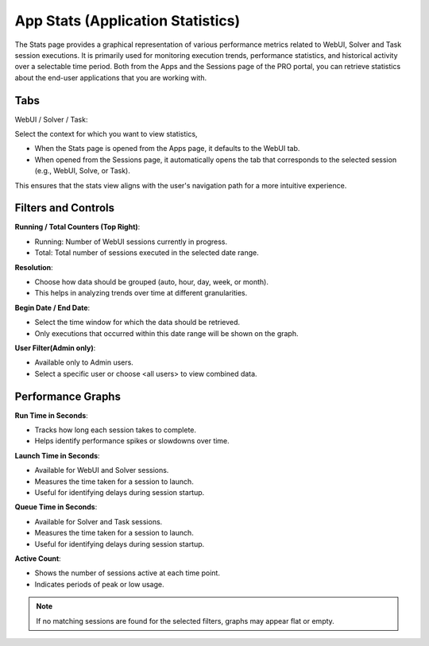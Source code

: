 App Stats (Application Statistics)
=================================

The Stats page provides a graphical representation of various performance metrics related to WebUI, Solver and Task session executions. It is primarily used for monitoring execution trends, performance statistics, and historical activity over a selectable time period. Both from the Apps and the Sessions page of the PRO portal, you can retrieve statistics about the end-user applications that you are working with.

.. image:: images/newportal-stats.png
    :align: center

Tabs
----

WebUI / Solver / Task:
 
Select the context for which you want to view statistics,

* When the Stats page is opened from the Apps page, it defaults to the WebUI tab.
* When opened from the Sessions page, it automatically opens the tab that corresponds to the selected session (e.g., WebUI, Solve, or Task).

This ensures that the stats view aligns with the user's navigation path for a more intuitive experience.

Filters and Controls
--------------------

**Running / Total Counters (Top Right)**:

* Running: Number of WebUI sessions currently in progress.
* Total: Total number of sessions executed in the selected date range.

**Resolution**:

* Choose how data should be grouped (auto, hour, day, week, or month).
* This helps in analyzing trends over time at different granularities.

**Begin Date / End Date**:

* Select the time window for which the data should be retrieved.
* Only executions that occurred within this date range will be shown on the graph.

**User Filter(Admin only)**:

* Available only to Admin users.
* Select a specific user or choose <all users> to view combined data.

Performance Graphs
------------------

**Run Time in Seconds**:

* Tracks how long each session takes to complete.
* Helps identify performance spikes or slowdowns over time.

**Launch Time in Seconds**:

* Available for WebUI and Solver sessions.
* Measures the time taken for a session to launch.
* Useful for identifying delays during session startup.

**Queue Time in Seconds**:

* Available for Solver and Task sessions.
* Measures the time taken for a session to launch.
* Useful for identifying delays during session startup.

**Active Count**:

* Shows the number of sessions active at each time point.
* Indicates periods of peak or low usage.

.. note::

	If no matching sessions are found for the selected filters, graphs may appear flat or empty.

